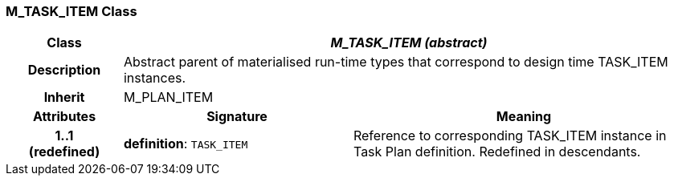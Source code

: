 === M_TASK_ITEM Class

[cols="^1,2,3"]
|===
h|*Class*
2+^h|*_M_TASK_ITEM (abstract)_*

h|*Description*
2+a|Abstract parent of materialised run-time types that correspond to design time TASK_ITEM instances.

h|*Inherit*
2+|M_PLAN_ITEM

h|*Attributes*
^h|*Signature*
^h|*Meaning*

h|*1..1 +
(redefined)*
|*definition*: `TASK_ITEM`
a|Reference to corresponding TASK_ITEM instance in Task Plan definition. Redefined in descendants.
|===
